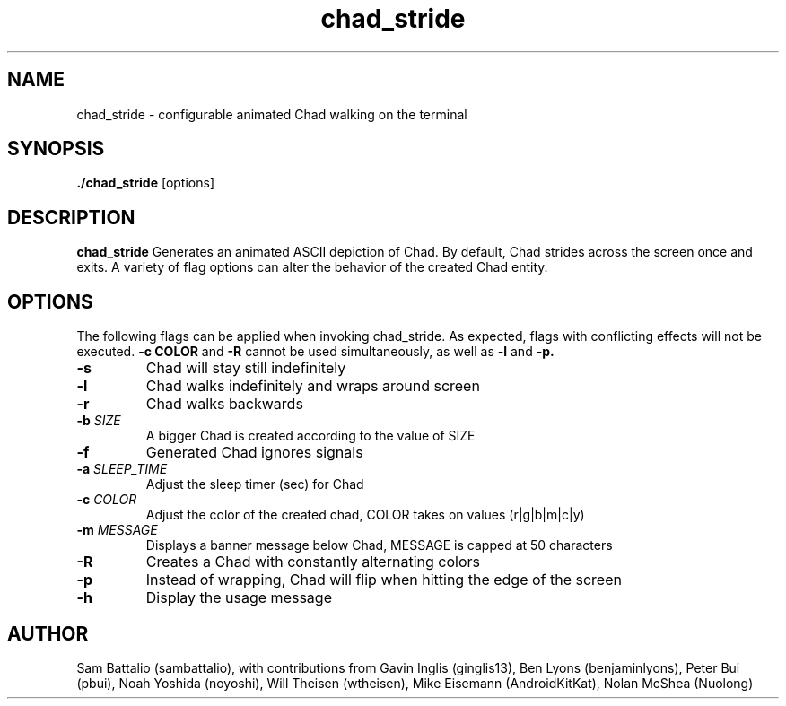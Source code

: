 .\" Manpage for chad_stride
.\"
.TH chad_stride 1 "01 October 2020" "1.0"
.SH NAME
chad_stride \- configurable animated Chad walking on the terminal
.SH SYNOPSIS
.B ./chad_stride \fR[options]
.SH DESCRIPTION
.B chad_stride
Generates an animated ASCII depiction of
Chad. By default, Chad strides across
the screen once and exits. A variety of
flag options can alter the behavior of the
created Chad entity.
.SH OPTIONS
The following flags can be applied when
invoking chad_stride. As expected, flags
with conflicting effects will not be
executed.
.B "-c COLOR"
and
.B "-R"
cannot be used simultaneously, as well
as
.B "-l"
and
.B "-p."
.TP
.BR \-s
Chad will stay still indefinitely
.TP
.BR \-l
Chad walks indefinitely and wraps around screen
.TP
.BR \-r
Chad walks backwards
.TP
.BR -b " " \fISIZE
A bigger Chad is created according to the value of SIZE
.TP
.BR -f
Generated Chad ignores signals
.TP
.BR -a " " \fISLEEP_TIME
Adjust the sleep timer (sec) for Chad
.TP
.BR -c " " \fICOLOR
Adjust the color of the created chad, COLOR takes on values (r|g|b|m|c|y)
.TP
.BR -m " " \fIMESSAGE
Displays a banner message below Chad, MESSAGE is capped at 50 characters
.TP
.BR -R
Creates a Chad with constantly alternating colors
.TP
.BR -p
Instead of wrapping, Chad will flip when hitting the edge of the screen
.TP
.BR -h
Display the usage message
.SH AUTHOR
Sam Battalio (sambattalio), with contributions from
Gavin Inglis (ginglis13),
Ben Lyons (benjaminlyons),
Peter Bui (pbui),
Noah Yoshida (noyoshi),
Will Theisen (wtheisen),
Mike Eisemann (AndroidKitKat),
Nolan McShea (Nuolong)
